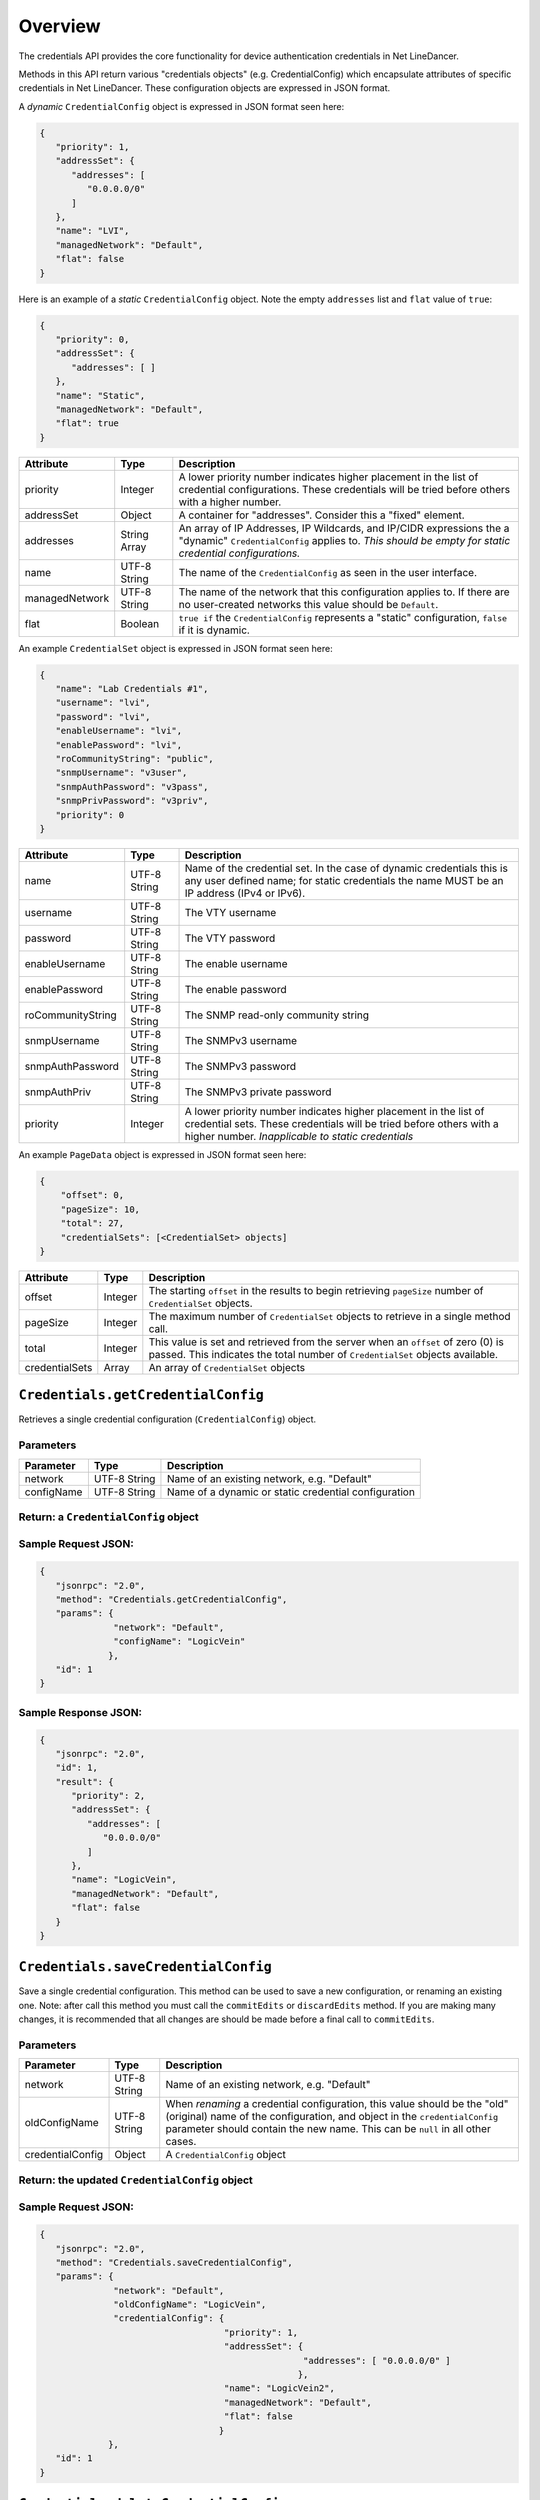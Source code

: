 Overview
--------

The credentials API provides the core functionality for device
authentication credentials in Net LineDancer.

Methods in this API return various "credentials objects" (e.g.
CredentialConfig) which encapsulate attributes of specific credentials
in Net LineDancer. These configuration objects are expressed in JSON
format.

.. raw:: html

   <p class="vspacer"></p>

A *dynamic* ``CredentialConfig`` object is expressed in JSON format seen
here:

.. code:: javascript

    {  
       "priority": 1,
       "addressSet": {  
          "addresses": [  
             "0.0.0.0/0"
          ]
       },
       "name": "LVI",
       "managedNetwork": "Default",
       "flat": false
    }

Here is an example of a *static* ``CredentialConfig`` object. Note the
empty ``addresses`` list and ``flat`` value of ``true``:

.. code:: javascript

    {  
       "priority": 0,
       "addressSet": {  
          "addresses": [ ]
       },
       "name": "Static",
       "managedNetwork": "Default",
       "flat": true
    }

.. raw:: html

   <p></p>

+------------------+----------------+---------------------------------------------------------------------------------------------------------------------------------------------------------------------------------+
| Attribute        | Type           | Description                                                                                                                                                                     |
+==================+================+=================================================================================================================================================================================+
| priority         | Integer        | A lower priority number indicates higher placement in the list of credential configurations. These credentials will be tried before others with a higher number.                |
+------------------+----------------+---------------------------------------------------------------------------------------------------------------------------------------------------------------------------------+
| addressSet       | Object         | A container for "addresses". Consider this a "fixed" element.                                                                                                                   |
+------------------+----------------+---------------------------------------------------------------------------------------------------------------------------------------------------------------------------------+
| addresses        | String Array   | An array of IP Addresses, IP Wildcards, and IP/CIDR expressions the a "dynamic" ``CredentialConfig`` applies to. *This should be empty for static credential configurations.*   |
+------------------+----------------+---------------------------------------------------------------------------------------------------------------------------------------------------------------------------------+
| name             | UTF-8 String   | The name of the ``CredentialConfig`` as seen in the user interface.                                                                                                             |
+------------------+----------------+---------------------------------------------------------------------------------------------------------------------------------------------------------------------------------+
| managedNetwork   | UTF-8 String   | The name of the network that this configuration applies to. If there are no user-created networks this value should be ``Default``.                                             |
+------------------+----------------+---------------------------------------------------------------------------------------------------------------------------------------------------------------------------------+
| flat             | Boolean        | ``true if`` the ``CredentialConfig`` represents a "static" configuration, ``false`` if it is dynamic.                                                                           |
+------------------+----------------+---------------------------------------------------------------------------------------------------------------------------------------------------------------------------------+

.. raw:: html

   <p class="vspacer"></p>

An example ``CredentialSet`` object is expressed in JSON format seen
here:

.. code:: javascript

    {
       "name": "Lab Credentials #1",
       "username": "lvi",
       "password": "lvi",
       "enableUsername": "lvi",
       "enablePassword": "lvi",
       "roCommunityString": "public",
       "snmpUsername": "v3user",
       "snmpAuthPassword": "v3pass",
       "snmpPrivPassword": "v3priv",
       "priority": 0
    }

.. raw:: html

   <p></p>

+---------------------+----------------+-----------------------------------------------------------------------------------------------------------------------------------------------------------------------------------------------+
| Attribute           | Type           | Description                                                                                                                                                                                   |
+=====================+================+===============================================================================================================================================================================================+
| name                | UTF-8 String   | Name of the credential set. In the case of dynamic credentials this is any user defined name; for static credentials the name MUST be an IP address (IPv4 or IPv6).                           |
+---------------------+----------------+-----------------------------------------------------------------------------------------------------------------------------------------------------------------------------------------------+
| username            | UTF-8 String   | The VTY username                                                                                                                                                                              |
+---------------------+----------------+-----------------------------------------------------------------------------------------------------------------------------------------------------------------------------------------------+
| password            | UTF-8 String   | The VTY password                                                                                                                                                                              |
+---------------------+----------------+-----------------------------------------------------------------------------------------------------------------------------------------------------------------------------------------------+
| enableUsername      | UTF-8 String   | The enable username                                                                                                                                                                           |
+---------------------+----------------+-----------------------------------------------------------------------------------------------------------------------------------------------------------------------------------------------+
| enablePassword      | UTF-8 String   | The enable password                                                                                                                                                                           |
+---------------------+----------------+-----------------------------------------------------------------------------------------------------------------------------------------------------------------------------------------------+
| roCommunityString   | UTF-8 String   | The SNMP read-only community string                                                                                                                                                           |
+---------------------+----------------+-----------------------------------------------------------------------------------------------------------------------------------------------------------------------------------------------+
| snmpUsername        | UTF-8 String   | The SNMPv3 username                                                                                                                                                                           |
+---------------------+----------------+-----------------------------------------------------------------------------------------------------------------------------------------------------------------------------------------------+
| snmpAuthPassword    | UTF-8 String   | The SNMPv3 password                                                                                                                                                                           |
+---------------------+----------------+-----------------------------------------------------------------------------------------------------------------------------------------------------------------------------------------------+
| snmpAuthPriv        | UTF-8 String   | The SNMPv3 private password                                                                                                                                                                   |
+---------------------+----------------+-----------------------------------------------------------------------------------------------------------------------------------------------------------------------------------------------+
| priority            | Integer        | A lower priority number indicates higher placement in the list of credential sets. These credentials will be tried before others with a higher number. *Inapplicable to static credentials*   |
+---------------------+----------------+-----------------------------------------------------------------------------------------------------------------------------------------------------------------------------------------------+

.. raw:: html

   <p class="vspacer"></p>

An example ``PageData`` object is expressed in JSON format seen here:

.. code:: javascript

    {
        "offset": 0,
        "pageSize": 10,
        "total": 27,
        "credentialSets": [<CredentialSet> objects]
    }

.. raw:: html

   <p></p>

+------------------+-----------+---------------------------------------------------------------------------------------------------------------------------------------------------------------------+
| Attribute        | Type      | Description                                                                                                                                                         |
+==================+===========+=====================================================================================================================================================================+
| offset           | Integer   | The starting ``offset`` in the results to begin retrieving ``pageSize`` number of ``CredentialSet`` objects.                                                        |
+------------------+-----------+---------------------------------------------------------------------------------------------------------------------------------------------------------------------+
| pageSize         | Integer   | The maximum number of ``CredentialSet`` objects to retrieve in a single method call.                                                                                |
+------------------+-----------+---------------------------------------------------------------------------------------------------------------------------------------------------------------------+
| total            | Integer   | This value is set and retrieved from the server when an ``offset`` of zero (0) is passed. This indicates the total number of ``CredentialSet`` objects available.   |
+------------------+-----------+---------------------------------------------------------------------------------------------------------------------------------------------------------------------+
| credentialSets   | Array     | An array of ``CredentialSet`` objects                                                                                                                               |
+------------------+-----------+---------------------------------------------------------------------------------------------------------------------------------------------------------------------+

.. raw:: html

   <p class="vspacer"></p>

``Credentials.getCredentialConfig``
~~~~~~~~~~~~~~~~~~~~~~~~~~~~~~~~~~~

Retrieves a single credential configuration (``CredentialConfig``)
object.

Parameters
^^^^^^^^^^

+--------------+----------------+--------------------------------------------------------+
| Parameter    | Type           | Description                                            |
+==============+================+========================================================+
| network      | UTF-8 String   | Name of an existing network, e.g. "Default"            |
+--------------+----------------+--------------------------------------------------------+
| configName   | UTF-8 String   | Name of a dynamic or static credential configuration   |
+--------------+----------------+--------------------------------------------------------+

Return: a ``CredentialConfig`` object
^^^^^^^^^^^^^^^^^^^^^^^^^^^^^^^^^^^^^

Sample Request JSON:
^^^^^^^^^^^^^^^^^^^^

.. code:: javascript

    {
       "jsonrpc": "2.0",
       "method": "Credentials.getCredentialConfig",
       "params": {
                  "network": "Default",
                  "configName": "LogicVein"
                 },
       "id": 1
    }

Sample Response JSON:
^^^^^^^^^^^^^^^^^^^^^

.. code:: javascript

    {  
       "jsonrpc": "2.0",
       "id": 1,
       "result": {  
          "priority": 2,
          "addressSet": {  
             "addresses": [  
                "0.0.0.0/0"
             ]
          },
          "name": "LogicVein",
          "managedNetwork": "Default",
          "flat": false
       }
    }

.. raw:: html

   <p class="vspacer"></p>

``Credentials.saveCredentialConfig``
~~~~~~~~~~~~~~~~~~~~~~~~~~~~~~~~~~~~

Save a single credential configuration. This method can be used to save
a new configuration, or renaming an existing one. Note: after call this
method you must call the ``commitEdits`` or ``discardEdits`` method. If
you are making many changes, it is recommended that all changes are
should be made before a final call to ``commitEdits``.

Parameters
^^^^^^^^^^

+--------------------+----------------+-------------------------------------------------------------------------------------------------------------------------------------------------------------------------------------------------------------------------------------------+
| Parameter          | Type           | Description                                                                                                                                                                                                                               |
+====================+================+===========================================================================================================================================================================================================================================+
| network            | UTF-8 String   | Name of an existing network, e.g. "Default"                                                                                                                                                                                               |
+--------------------+----------------+-------------------------------------------------------------------------------------------------------------------------------------------------------------------------------------------------------------------------------------------+
| oldConfigName      | UTF-8 String   | When *renaming* a credential configuration, this value should be the "old" (original) name of the configuration, and object in the ``credentialConfig`` parameter should contain the new name. This can be ``null`` in all other cases.   |
+--------------------+----------------+-------------------------------------------------------------------------------------------------------------------------------------------------------------------------------------------------------------------------------------------+
| credentialConfig   | Object         | A ``CredentialConfig`` object                                                                                                                                                                                                             |
+--------------------+----------------+-------------------------------------------------------------------------------------------------------------------------------------------------------------------------------------------------------------------------------------------+

Return: the updated ``CredentialConfig`` object
^^^^^^^^^^^^^^^^^^^^^^^^^^^^^^^^^^^^^^^^^^^^^^^

Sample Request JSON:
^^^^^^^^^^^^^^^^^^^^

.. code:: javascript

    {
       "jsonrpc": "2.0",
       "method": "Credentials.saveCredentialConfig",
       "params": {
                  "network": "Default",
                  "oldConfigName": "LogicVein",
                  "credentialConfig": {
                                       "priority": 1,
                                       "addressSet": {  
                                                      "addresses": [ "0.0.0.0/0" ]
                                                     },
                                       "name": "LogicVein2",
                                       "managedNetwork": "Default",
                                       "flat": false
                                      }
                 },
       "id": 1
    }

.. raw:: html

   <p class="vspacer"></p>

``Credentials.deleteCredentialConfig``
~~~~~~~~~~~~~~~~~~~~~~~~~~~~~~~~~~~~~~

Delete a single credential configuration. Note: after call this method
you must call the ``commitEdits`` or ``discardEdits`` method. If you are
making many changes, it is recommended that all changes are should be
made before a final call to ``commitEdits``.

Parameters
^^^^^^^^^^

+--------------+----------------+--------------------------------------------------------+
| Parameter    | Type           | Description                                            |
+==============+================+========================================================+
| network      | UTF-8 String   | Name of an existing network, e.g. "Default"            |
+--------------+----------------+--------------------------------------------------------+
| configName   | UTF-8 String   | Name of a dynamic or static credential configuration   |
+--------------+----------------+--------------------------------------------------------+

Return: nothing
^^^^^^^^^^^^^^^

Sample Request JSON:
^^^^^^^^^^^^^^^^^^^^

.. code:: javascript

    {
       "jsonrpc": "2.0",
       "method": "Credentials.deleteCredentialConfig",
       "params": {
                  "network": "Default",
                  "configName": "LogicVein"
                 },
       "id": 1
    }

.. raw:: html

   <p class="vspacer"></p>

``Credentials.getCredentialSets``
~~~~~~~~~~~~~~~~~~~~~~~~~~~~~~~~~

Get the credential sets associated with a specified credential
configuration.

Parameters
^^^^^^^^^^

+--------------+----------------+----------------------------------------------------------------------------------------------------+
| Parameter    | Type           | Description                                                                                        |
+==============+================+====================================================================================================+
| pageData     | Object         | A credentials page data object (see above)                                                         |
+--------------+----------------+----------------------------------------------------------------------------------------------------+
| network      | UTF-8 String   | Name of an existing network, e.g. "Default"                                                        |
+--------------+----------------+----------------------------------------------------------------------------------------------------+
| configName   | UTF-8 String   | Name of a dynamic or static credential configuration                                               |
+--------------+----------------+----------------------------------------------------------------------------------------------------+
| ipOrCidr     | String         | Can be to search among static ``CredentialSets`` based on IP or IP/CIDR, can be "null"             |
+--------------+----------------+----------------------------------------------------------------------------------------------------+
| sortColumn   | String         | Should be "null" for dynamic configurations, or "ipAddress" for static credential configurations   |
+--------------+----------------+----------------------------------------------------------------------------------------------------+
| descending   | Boolean        | The sort order of the ``CredentialSet`` objects, only applicable to static configurations          |
+--------------+----------------+----------------------------------------------------------------------------------------------------+

Return: A ``PageData`` object containing a collection of ``CredentialSet`` objects
^^^^^^^^^^^^^^^^^^^^^^^^^^^^^^^^^^^^^^^^^^^^^^^^^^^^^^^^^^^^^^^^^^^^^^^^^^^^^^^^^^

The ``PageData`` object that is returned will contain a property called
``credentialSets``, which is an array of ``CredentialSet`` objects. If
the initial ``offset`` that is passed is zero (0), the returned
``PageData`` object will also contain a populated ``total`` attribute,
telling you how many total results are available. By incrementing the
``offset`` by ``pageSize`` you can retrieve subsequent pages of results.
When ``offset`` + ``pageSize`` is greater than or equal to ``total``
there are no more results available.

Sample Request JSON:
^^^^^^^^^^^^^^^^^^^^

.. code:: javascript

    {
       "jsonrpc": "2.0",
       "method": "Credentials.getCredentialSets",
       "params": {
                  "pageData": {
                               "offset": 0,
                               "pageSize": 10,
                               "total": 0,
                               "credentialSets": [ ]
                              },
                  "network": "Default",
                  "configName": "LogicVein",
                  "ipOrCidr": null,
                  "sortColumn": "ipAddress",
                  "descending": false
                 },
       "id": 1
    }

Sample Response JSON:
^^^^^^^^^^^^^^^^^^^^^

.. code:: javascript

    {
       "jsonrpc": "2.0",
       "id": 1,
       "result": {
          "offset": 0,
          "pageSize": 10,
          "total": 2,
          "credentialSets": [
             {
                "name": "Lab Credentials #1",
                "username": "lvi",
                "password": "lvi",
                "enableUsername": "lvi",
                "enablePassword": "lvi",
                "roCommunityString": "public",
                "snmpUsername": "",
                "snmpAuthPassword": "",
                "snmpPrivPassword": "",
                "priority": 0
             },
             {
                "name": "Lab Credentials #2",
                "username": "test",
                "password": "test",
                "enableUsername": "test",
                "enablePassword": "test",
                "roCommunityString": "public",
                "snmpUsername": "test",
                "snmpAuthPassword": "test",
                "snmpPrivPassword": "test",
                "priority": 1
             }
          ]
       }
    }

*Static* credential sets will look identical to *dynamic* credential
sets with the exception that the ``name`` property will contain the IP
address of the device that the credential set is associated with.

.. raw:: html

   <p class="vspacer"></p>

``Credentials.saveCredentialSets``
~~~~~~~~~~~~~~~~~~~~~~~~~~~~~~~~~~

Save a collection of credential sets. Note: after call this method you
must call the ``commitEdits`` or ``discardEdits`` method. If you are
making many changes, it is recommended that all changes are should be
made before a final call to ``commitEdits``.

Parameters
^^^^^^^^^^

+------------------+----------------+--------------------------------------------------------+
| Parameter        | Type           | Description                                            |
+==================+================+========================================================+
| network          | UTF-8 String   | Name of an existing network, e.g. "Default"            |
+------------------+----------------+--------------------------------------------------------+
| configName       | UTF-8 String   | Name of a dynamic or static credential configuration   |
+------------------+----------------+--------------------------------------------------------+
| credentialSets   | Array          | An array of ``CredentialSet`` objects                  |
+------------------+----------------+--------------------------------------------------------+

Return: nothing
^^^^^^^^^^^^^^^

Sample Request JSON:
^^^^^^^^^^^^^^^^^^^^

.. code:: javascript

    {
       "jsonrpc": "2.0",
       "method": "Credentials.saveCredentialSets",
       "params": {
                  "network": "Default",
                  "configName": "LogicVein",
                  "credentialSets": [
                      {
                         "name": "Lab Credentials #1",
                         "username": "newUsername",
                         "password": "lvi",
                         "enableUsername": "newEnable",
                         "enablePassword": "lvi",
                         "roCommunityString": "public",
                         "snmpUsername": "",
                         "snmpAuthPassword": "",
                         "snmpPrivPassword": "",
                         "priority": 0
                      }
                  ]
                 }
       "id": 1
    }

.. raw:: html

   <p class="vspacer"></p>

``Credentials.deleteCredentialSets``
~~~~~~~~~~~~~~~~~~~~~~~~~~~~~~~~~~~~

Delete a collection of credential sets. Note: after call this method you
must call the ``commitEdits`` or ``discardEdits`` method. If you are
making many changes, it is recommended that all changes are should be
made before a final call to ``commitEdits``.

Parameters
^^^^^^^^^^

+------------------+----------------+--------------------------------------------------------+
| Parameter        | Type           | Description                                            |
+==================+================+========================================================+
| network          | UTF-8 String   | Name of an existing network, e.g. "Default"            |
+------------------+----------------+--------------------------------------------------------+
| configName       | UTF-8 String   | Name of a dynamic or static credential configuration   |
+------------------+----------------+--------------------------------------------------------+
| credentialSets   | Array          | An array of ``CredentialSet`` objects                  |
+------------------+----------------+--------------------------------------------------------+

Return: nothing
^^^^^^^^^^^^^^^

Sample Request JSON:
^^^^^^^^^^^^^^^^^^^^

.. code:: javascript

    {
       "jsonrpc": "2.0",
       "method": "Credentials.deleteCredentialSets",
       "params": {
                  "network": "Default",
                  "configName": "LogicVein",
                  "credentialSets": [
                      {
                         "name": "Old Credentials #1",
                         "username": "lvi",
                         "password": "lvi",
                         "enableUsername": "newEnable",
                         "enablePassword": "lvi",
                         "roCommunityString": "public",
                         "snmpUsername": "",
                         "snmpAuthPassword": "",
                         "snmpPrivPassword": "",
                         "priority": 0
                      },
                      {
                         "name": "Old Credentials #2",
                         "username": "test",
                         "password": "test",
                         "enableUsername": "test",
                         "enablePassword": "test",
                         "roCommunityString": "public",
                         "snmpUsername": "",
                         "snmpAuthPassword": "",
                         "snmpPrivPassword": "",
                         "priority": 1
                      }
                  ]
                 }
       "id": 1
    }

.. raw:: html

   <p class="vspacer"></p>

--------------

